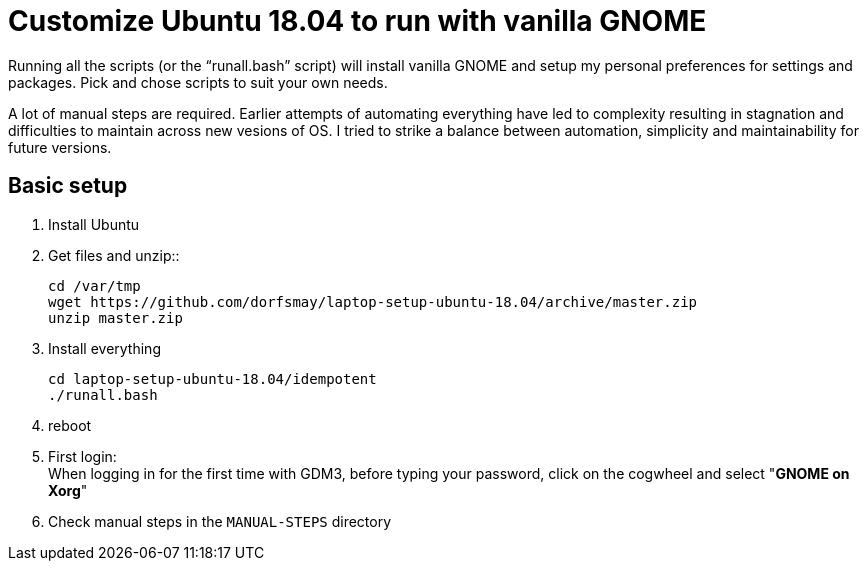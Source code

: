 
= Customize Ubuntu 18.04 to run with vanilla GNOME

Running all the scripts (or the "`runall.bash`" script) will install vanilla GNOME and setup my personal preferences for settings and packages.
Pick and chose scripts to suit your own needs.

A lot of manual steps are required. Earlier attempts of automating everything have led to complexity resulting in stagnation and difficulties to maintain across new vesions of OS. I tried to strike a balance between automation, simplicity and maintainability for future versions.

== Basic setup
. Install Ubuntu

. Get files and unzip::

 cd /var/tmp
 wget https://github.com/dorfsmay/laptop-setup-ubuntu-18.04/archive/master.zip
 unzip master.zip

. Install everything 

 cd laptop-setup-ubuntu-18.04/idempotent
 ./runall.bash

. reboot

. First login: +
When logging in for the first time with GDM3, before typing your password, click on the cogwheel and select "*GNOME on Xorg*"

. Check manual steps in the `MANUAL-STEPS` directory

